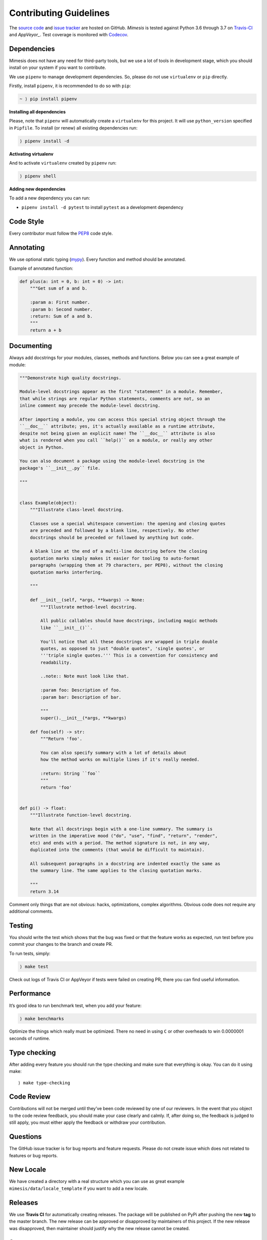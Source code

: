 Contributing Guidelines
-----------------------

The `source code`_ and `issue tracker`_ are hosted on GitHub. *Mimesis*
is tested against Python 3.6 through 3.7 on `Travis-CI`_ and `AppVeyor_`. Test coverage
is monitored with `Codecov`_.

Dependencies
~~~~~~~~~~~~

Mimesis does not have any need for third-party tools, but we use a lot
of tools in development stage, which you should install on your system
if you want to contribute.

We use ``pipenv`` to manage development dependencies.
So, please do not use ``virtualenv`` or ``pip`` directly.

Firstly, install ``pipenv``, it is recommended to do so with ``pip``:

.. code::

  ~ ⟩ pip install pipenv


**Installing all dependencies**

Please, note that ``pipenv`` will automatically create a ``virtualenv`` for
this project. It will use ``python_version`` specified in ``Pipfile``.
To install (or renew) all existing dependencies run:

.. code::

  ⟩ pipenv install -d



**Activating virtualenv**

And to activate ``virtualenv`` created by ``pipenv`` run:

.. code::

  ⟩ pipenv shell


**Adding new dependencies**

To add a new dependency you can run:

- ``pipenv install -d pytest`` to install ``pytest`` as a development dependency


Code Style
~~~~~~~~~~

Every contributor must follow the `PEP8`_ code style.

Annotating
~~~~~~~~~~

We use optional static typing (`mypy`_). Every function and method
should be annotated.

Example of annotated function:

.. code:: python

    def plus(a: int = 0, b: int = 0) -> int:
        """Get sum of a and b.

        :param a: First number.
        :param b: Second number.
        :return: Sum of a and b.
        """
        return a + b

.. _source code: https://github.com/lk-geimfari/mimesis
.. _issue tracker: https://github.com/lk-geimfari/mimesis/issues
.. _Travis-CI: https://travis-ci.org/lk-geimfari/mimesis
.. _AppVeyor: https://ci.appveyor.com/project/lk-geimfari/mimesis
.. _Codecov: https://codecov.io/gh/lk-geimfari/mimesis
.. _PEP8: https://www.python.org/dev/peps/pep-0008/
.. _mypy: https://github.com/python/mypy


Documenting
~~~~~~~~~~~

Always add docstrings for your modules, classes, methods and functions.
Below you can see a great example of module:

.. code:: python

    """Demonstrate high quality docstrings.

    Module-level docstrings appear as the first "statement" in a module. Remember,
    that while strings are regular Python statements, comments are not, so an
    inline comment may precede the module-level docstring.

    After importing a module, you can access this special string object through the
    ``__doc__`` attribute; yes, it's actually available as a runtime attribute,
    despite not being given an explicit name! The ``__doc__`` attribute is also
    what is rendered when you call ``help()`` on a module, or really any other
    object in Python.

    You can also document a package using the module-level docstring in the
    package's ``__init__.py`` file.

    """


    class Example(object):
        """Illustrate class-level docstring.

        Classes use a special whitespace convention: the opening and closing quotes
        are preceded and followed by a blank line, respectively. No other
        docstrings should be preceded or followed by anything but code.

        A blank line at the end of a multi-line docstring before the closing
        quotation marks simply makes it easier for tooling to auto-format
        paragraphs (wrapping them at 79 characters, per PEP8), without the closing
        quotation marks interfering.

        """

        def __init__(self, *args, **kwargs) -> None:
            """Illustrate method-level docstring.

            All public callables should have docstrings, including magic methods
            like ``__init__()``.

            You'll notice that all these docstrings are wrapped in triple double
            quotes, as opposed to just "double quotes", 'single quotes', or
            '''triple single quotes.''' This is a convention for consistency and
            readability.

            ..note:: Note must look like that.

            :param foo: Description of foo.
            :param bar: Description of bar.

            """
            super().__init__(*args, **kwargs)

        def foo(self) -> str:
            """Return 'foo'.

            You can also specify summary with a lot of details about
            how the method works on multiple lines if it's really needed.

            :return: String ``foo``
            """
            return 'foo'


    def pi() -> float:
        """Illustrate function-level docstring.

        Note that all docstrings begin with a one-line summary. The summary is
        written in the imperative mood ("do", "use", "find", "return", "render",
        etc) and ends with a period. The method signature is not, in any way,
        duplicated into the comments (that would be difficult to maintain).

        All subsequent paragraphs in a docstring are indented exactly the same as
        the summary line. The same applies to the closing quotation marks.

        """
        return 3.14


Comment only things that are not obvious: hacks, optimizations, complex algorithms.
Obvious code does not require any additional comments.


Testing
~~~~~~~

You should write the test which shows that the bug was fixed or that the
feature works as expected, run test before you commit your changes to
the branch and create PR.

To run tests, simply:

.. code:: text

    ⟩ make test

Check out logs of Travis CI or AppVeyor if tests were failed on creating
PR, there you can find useful information.

Performance
~~~~~~~~~~~

It’s good idea to run benchmark test, when you add your feature:

.. code:: text

    ⟩ make benchmarks

Optimize the things which really must be optimized. There no need in
using ``C`` or other overheads to win 0.0000001 seconds of runtime.


Type checking
~~~~~~~~~~~~~

After adding every feature you should run the type checking and make
sure that everything is okay. You can do it using make:

::

    ⟩ make type-checking

Code Review
~~~~~~~~~~~

Contributions will not be merged until they’ve been code reviewed by one
of our reviewers. In the event that you object to the code review
feedback, you should make your case clearly and calmly. If, after doing
so, the feedback is judged to still apply, you must either apply the
feedback or withdraw your contribution.

Questions
~~~~~~~~~

The GitHub issue tracker is for bug reports and feature requests. Please
do not create issue which does not related to features or bug reports.

New Locale
~~~~~~~~~~

We have created a directory with a real structure which you can use as
great example ``mimesis/data/locale_template`` if you want to add a new
locale.


Releases
~~~~~~~~

We use **Travis CI** for automatically creating releases. The package
will be published on PyPi after pushing the new **tag** to the master
branch. The new release can be approved or disapproved by maintainers of
this project. If the new release was disapproved, then maintainer should
justify why the new release cannot be created.


Summary
~~~~~~~

-  Add one change per one commit.
-  Always comment your code (only in English!).
-  Check your spelling and grammar.
-  Run the tests after each commit.
-  Make sure the tests pass.
-  Make sure that type check is passed.
-  If you add any functionality, then you should add tests for it.
-  Annotate your code.
-  Do not write bad code!
